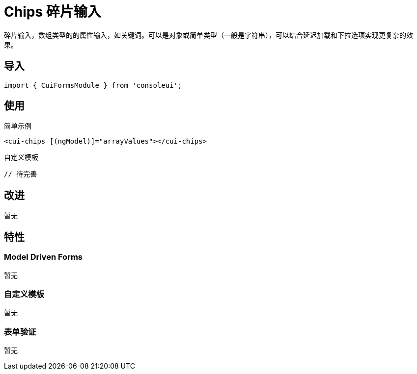 = Chips 碎片输入

碎片输入，数组类型的的属性输入，如关键词。可以是对象或简单类型（一般是字符串），可以结合延迟加载和下拉选项实现更复杂的效果。

== 导入

[source, js]
----
import { CuiFormsModule } from 'consoleui';
----

== 使用

.简单示例
[source, html]
----
<cui-chips [(ngModel)]="arrayValues"></cui-chips>
----

.自定义模板
[source, html]
----
// 待完善
----


== 改进

暂无

== 特性

=== Model Driven Forms

暂无

=== 自定义模板

暂无

=== 表单验证

暂无
